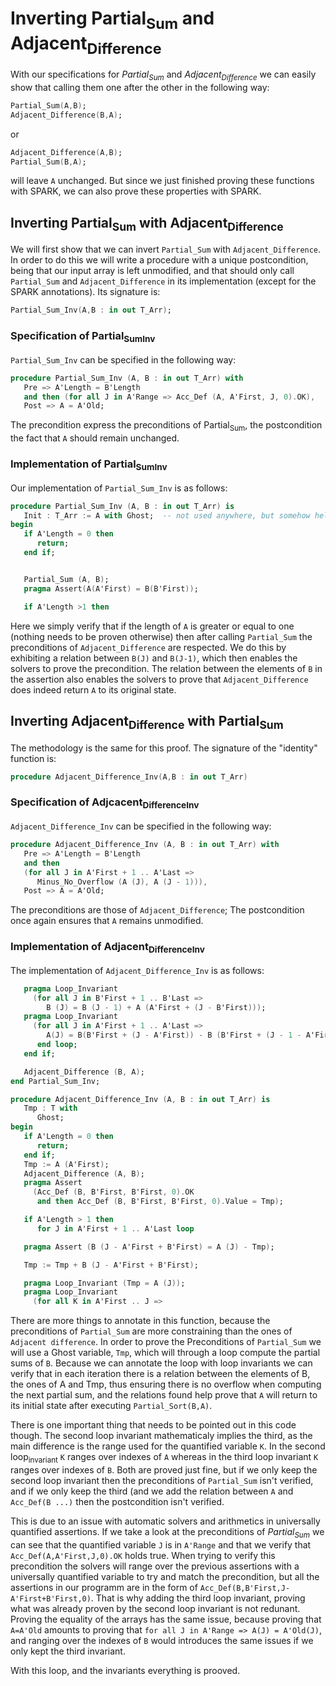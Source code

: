 # Created 2018-06-20 Wed 13:06
#+OPTIONS: author:nil title:nil toc:nil
#+EXPORT_FILE_NAME: ../../../numeric/Numeric_Inv.org
* Inverting Partial_Sum and Adjacent_Difference

With our specifications for [[Partial_Sum.org][Partial_Sum]] and [[Adjacent_Difference.org][Adjacent_Difference]] we can easily show that
calling them one after the other in the following way:

#+BEGIN_SRC ada
  Partial_Sum(A,B);
  Adjacent_Difference(B,A);
#+END_SRC

or

#+BEGIN_SRC ada
  Adjacent_Difference(A,B);
  Partial_Sum(B,A);
#+END_SRC

will leave ~A~ unchanged. But since we just finished proving these functions with SPARK, we can also
prove these properties with SPARK.

** Inverting Partial_Sum with Adjacent_Difference

We will first show that we can invert ~Partial_Sum~ with ~Adjacent_Difference~. In order to do this
we will write a procedure with a unique postcondition, being that our input array is left unmodified, 
and that should only call ~Partial_Sum~ and ~Adjacent_Difference~ in its implementation (except for
the SPARK annotations). Its signature is:

#+BEGIN_SRC ada
  Partial_Sum_Inv(A,B : in out T_Arr);
#+END_SRC

*** Specification of Partial_Sum_Inv

~Partial_Sum_Inv~ can be specified in the following way:

#+BEGIN_SRC ada
  procedure Partial_Sum_Inv (A, B : in out T_Arr) with
     Pre => A'Length = B'Length
     and then (for all J in A'Range => Acc_Def (A, A'First, J, 0).OK),
     Post => A = A'Old;
#+END_SRC

The precondition express the preconditions of Partial_Sum, the postcondition the fact that ~A~ should
remain unchanged.

*** Implementation of Partial_Sum_Inv

Our implementation of ~Partial_Sum_Inv~ is as follows:

#+BEGIN_SRC ada
  procedure Partial_Sum_Inv (A, B : in out T_Arr) is
     Init : T_Arr := A with Ghost;  -- not used anywhere, but somehow helps prove the loop invariants.
  begin
     if A'Length = 0 then
        return;
     end if;
  
  
     Partial_Sum (A, B);
     pragma Assert(A(A'First) = B(B'First));
  
     if A'Length >1 then
#+END_SRC

Here we simply verify that if the length of ~A~ is greater or equal to one (nothing needs to be proven
otherwise) then after calling ~Partial_Sum~ the preconditions of ~Adjacent_Difference~ are respected.
We do this by exhibiting a relation between ~B(J)~ and ~B(J-1)~, which then enables the solvers to 
prove the precondition. The relation between the elements of ~B~ in the assertion also enables the
solvers to prove that ~Adjacent_Difference~ does indeed return ~A~ to its original state.

** Inverting Adjacent_Difference with Partial_Sum

The methodology is the same for this proof. The signature of the "identity" function is:

#+BEGIN_SRC ada
  procedure Adjacent_Difference_Inv(A,B : in out T_Arr)
#+END_SRC

*** Specification of Adjcacent_Difference_Inv

~Adjacent_Difference_Inv~ can be specified in the following way:

#+BEGIN_SRC ada
  procedure Adjacent_Difference_Inv (A, B : in out T_Arr) with
     Pre => A'Length = B'Length
     and then
     (for all J in A'First + 1 .. A'Last =>
        Minus_No_Overflow (A (J), A (J - 1))),
     Post => A = A'Old;
#+END_SRC

The preconditions are those of ~Adjacent_Difference~; The postcondition once again ensures that ~A~ remains unmodified.

*** Implementation of Adjacent_Difference_Inv

The implementation of ~Adjacent_Difference_Inv~ is as follows:

#+BEGIN_SRC ada
  	 pragma Loop_Invariant
  	   (for all J in B'First + 1 .. B'Last =>
  	      B (J) = B (J - 1) + A (A'First + (J - B'First)));
  	 pragma Loop_Invariant
  	   (for all J in A'First + 1 .. A'Last =>
  	      A(J) = B(B'First + (J - A'First)) - B (B'First + (J - 1 - A'First)));
        end loop;
     end if;
  
     Adjacent_Difference (B, A);
  end Partial_Sum_Inv;
  
  procedure Adjacent_Difference_Inv (A, B : in out T_Arr) is
     Tmp : T with
        Ghost;
  begin
     if A'Length = 0 then
        return;
     end if;
     Tmp := A (A'First);
     Adjacent_Difference (A, B);
     pragma Assert
       (Acc_Def (B, B'First, B'First, 0).OK
        and then Acc_Def (B, B'First, B'First, 0).Value = Tmp);
  
     if A'Length > 1 then
        for J in A'First + 1 .. A'Last loop
  
  	 pragma Assert (B (J - A'First + B'First) = A (J) - Tmp);
  
  	 Tmp := Tmp + B (J - A'First + B'First);
  
  	 pragma Loop_Invariant (Tmp = A (J));
  	 pragma Loop_Invariant
  	   (for all K in A'First .. J =>
#+END_SRC

There are more things to annotate in this function, because the preconditions of ~Partial_Sum~ are 
more constraining than the ones of ~Adjacent difference~.
In order to prove the Preconditions of ~Partial_Sum~ we will use a Ghost variable, ~Tmp~, which
will through a loop compute the partial sums of ~B~. Because we can annotate the loop with loop invariants
we can verify that in each iteration there is a relation between the elements of B, the ones of A and Tmp,
thus ensuring there is no overflow when computing the next partial sum, and the relations found help
prove that ~A~ will return to its initial state after executing ~Partial_Sort(B,A)~.

There is one important thing that needs to be pointed out in this code though. The second loop invariant
mathematicaly implies the third, as the main difference is the range used for the quantified variable ~K~.
In the second loop_invariant ~K~ ranges over indexes of ~A~ whereas in the third loop invariant ~K~
ranges over indexes of ~B~. Both are proved just fine, but if we only keep the second loop invariant then
the preconditions of ~Partial_Sum~ isn't verified, and if we only keep the third (and we add the 
relation between ~A~ and ~Acc_Def(B ...)~ then the postcondition isn't verified.

This is due to an issue with automatic solvers and arithmetics in universally quantified assertions.
If we take a look at the preconditions of [[Partial_Sum.org][Partial_Sum]] we can see that the quantified variable ~J~ is in ~A'Range~ and that 
we verify that ~Acc_Def(A,A'First,J,0).OK~ holds true. When trying to verify this precondition the solvers
will range over the previous assertions with a universally quantified variable to try and match 
the precondition, but all the assertions in our programm are in the form of ~Acc_Def(B,B'First,J-A'First+B'First,0)~.
That is why adding the third loop invariant, proving what was already proven by the second loop invariant 
is not redunant. Proving the equality of the arrays has the same issue, because proving that ~A=A'Old~ amounts
to proving that ~for all J in A'Range => A(J) = A'Old(J)~, and ranging over the indexes of ~B~ would  introduces the same issues
if we only kept the third invariant.

With this loop, and the invariants everything is prooved.
